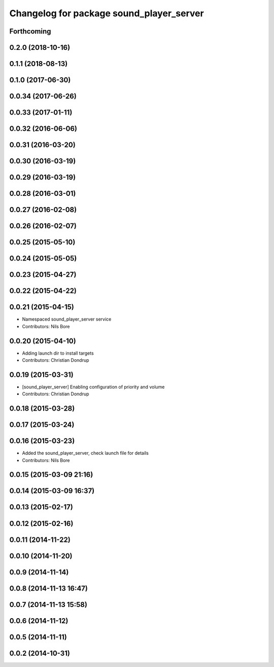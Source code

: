 ^^^^^^^^^^^^^^^^^^^^^^^^^^^^^^^^^^^^^^^^^
Changelog for package sound_player_server
^^^^^^^^^^^^^^^^^^^^^^^^^^^^^^^^^^^^^^^^^

Forthcoming
-----------

0.2.0 (2018-10-16)
------------------

0.1.1 (2018-08-13)
------------------

0.1.0 (2017-06-30)
------------------

0.0.34 (2017-06-26)
-------------------

0.0.33 (2017-01-11)
-------------------

0.0.32 (2016-06-06)
-------------------

0.0.31 (2016-03-20)
-------------------

0.0.30 (2016-03-19)
-------------------

0.0.29 (2016-03-19)
-------------------

0.0.28 (2016-03-01)
-------------------

0.0.27 (2016-02-08)
-------------------

0.0.26 (2016-02-07)
-------------------

0.0.25 (2015-05-10)
-------------------

0.0.24 (2015-05-05)
-------------------

0.0.23 (2015-04-27)
-------------------

0.0.22 (2015-04-22)
-------------------

0.0.21 (2015-04-15)
-------------------
* Namespaced sound_player_server service
* Contributors: Nils Bore

0.0.20 (2015-04-10)
-------------------
* Adding launch dir to install targets
* Contributors: Christian Dondrup

0.0.19 (2015-03-31)
-------------------
* [sound_player_server] Enabling configuration of priority and volume
* Contributors: Christian Dondrup

0.0.18 (2015-03-28)
-------------------

0.0.17 (2015-03-24)
-------------------

0.0.16 (2015-03-23)
-------------------
* Added the sound_player_server, check launch file for details
* Contributors: Nils Bore

0.0.15 (2015-03-09 21:16)
-------------------------

0.0.14 (2015-03-09 16:37)
-------------------------

0.0.13 (2015-02-17)
-------------------

0.0.12 (2015-02-16)
-------------------

0.0.11 (2014-11-22)
-------------------

0.0.10 (2014-11-20)
-------------------

0.0.9 (2014-11-14)
------------------

0.0.8 (2014-11-13 16:47)
------------------------

0.0.7 (2014-11-13 15:58)
------------------------

0.0.6 (2014-11-12)
------------------

0.0.5 (2014-11-11)
------------------

0.0.2 (2014-10-31)
------------------
